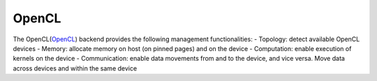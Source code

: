 .. _opencl:

***********************
OpenCL
***********************

The OpenCL(`OpenCL <https://www.khronos.org/opencl/>`_) backend provides the following management functionalities:
- Topology: detect available OpenCL devices
- Memory: allocate memory on host (on pinned pages) and on the device
- Computation: enable execution of kernels on the device
- Communication: enable data movements from and to the device, and vice versa. Move data across devices and within the same device  
